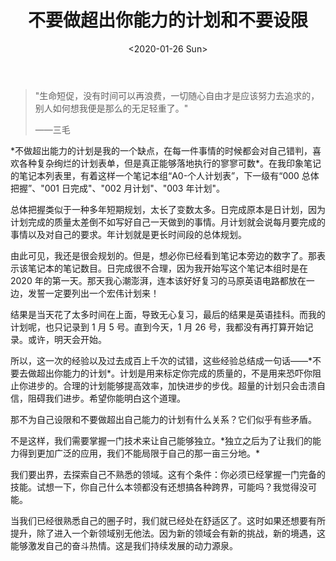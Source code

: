 #+TITLE: 不要做超出你能力的计划和不要设限
#+DATE: <2020-01-26 Sun>
#+begin_quote
  "生命短促，没有时间可以再浪费，一切随心自由才是应该努力去追求的，别人如何想我便是那么的无足轻重了。"

  ------三毛
#+end_quote

*不做超出能力的计划是我的一个缺点，在每一件事情的时候都会对自己错判，喜欢各种复杂绚烂的计划表单，但是真正能够落地执行的寥寥可数*。在我印象笔记的笔记本列表里，有着这样一个笔记本组“A0-个人计划表”，下一级有“000
总体把握”、"001 日完成"、"002 月计划"、"003 年计划"。

总体把握类似于一种多年短期规划，太长了变数太多。日完成原本是日计划，因为计划完成的质量太差倒不如写好自己一天做到的事情。月计划就会说每月要完成的事情以及对自己的要求。年计划就是更长时间段的总体规划。

由此可见，我还是很会规划的。但是，想必你已经看到笔记本旁边的数字了。那表示该笔记本的笔记数目。日完成很不合理，因为我开始写这个笔记本组时是在
2020
年的第一天。那天我心潮澎湃，连本该好好复习的马原英语电路都放在一边，发誓一定要列出一个宏伟计划来！

结果是当天花了太多时间在上面，导致无心复习，最后的结果是英语挂科。而我的计划呢，也只记录到
1 月 5 号。直到今天，1 月 26
号，我都没有再打算开始记录。或许，明天会开始。

所以，这一次的经验以及过去成百上千次的试错，这些经验总结成一句话------*不要去做超出你能力的计划*。计划是用来标定你完成的质量的，不是用来恐吓你阻止你进步的。合理的计划能够提高效率，加快进步的步伐。超量的计划只会击溃自信，阻碍我们进步。希望你能明白这个道理。

那不为自己设限和不要做超出自己能力的计划有什么关系？它们似乎有些矛盾。

不是这样，我们需要掌握一门技术来让自己能够独立。*独立之后为了让我们的能力得到更加广泛的应用，我们不能局限于自己的那一亩三分地。*

我们要出界，去探索自己不熟悉的领域。这有个条件：你必须已经掌握一门完备的技能。试想一下，你自己什么本领都没有还想搞各种跨界，可能吗？我觉得没可能。

当我们已经很熟悉自己的圈子时，我们就已经处在舒适区了。这时如果还想要有所提升，除了进入一个新领域别无他法。因为新的领域会有新的挑战，新的境遇，这能够激发自己的奋斗热情。这是我们持续发展的动力源泉。
